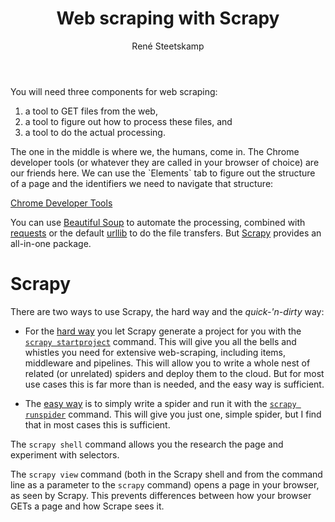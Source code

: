 #+TITLE: Web scraping with Scrapy
#+AUTHOR: René Steetskamp
#+EMAIL: steets@otech.nl
#+STARTUP: inlineimages

You will need three components for web scraping:

1. a tool to GET files from the web,
2. a tool to figure out how to process these files, and
3. a tool to do the actual processing.


The one in the middle is where we, the humans, come in. The Chrome developer tools (or whatever they are called in your browser of choice) are our friends here. We can use the `Elements` tab to figure out the structure of a page and the identifiers we need to navigate that structure:

[[./img/chrome_developer_tools.png][Chrome Developer Tools]]

You can use [[https://www.crummy.com/software/BeautifulSoup/bs4/doc/][Beautiful Soup]] to automate the processing, combined with [[http://docs.python-requests.org/][requests]] or the default [[https://docs.python.org/3/library/urllib.html][urllib]] to do the file transfers. But [[https://scrapy.org][Scrapy]] provides an all-in-one package.

* Scrapy

There are two ways to use Scrapy, the hard way and the /quick-'n-dirty/ way:

- For the _hard way_ you let Scrapy generate a project for you with the [[https://doc.scrapy.org/en/latest/topics/commands.html#creating-projects][~scrapy startproject~]] command. This will give you all the bells and whistles you need for extensive web-scraping, including items, middleware and pipelines. This will allow you to write a whole nest of related (or unrelated) spiders and deploy them to the cloud. But for most use cases this is far more than is needed, and the easy way is sufficient.

- The _easy way_ is to simply write a spider and run it with the [[https://doc.scrapy.org/en/latest/topics/commands.html#runspider][~scrapy runspider~]] command. This will give you just one, simple spider, but I find that in most cases this is sufficient.

The ~scrapy shell~ command allows you the research the page and experiment with selectors.

The ~scrapy view~ command (both in the Scrapy shell and from the command line as a parameter to the ~scrapy~ command) opens a page in your browser, as seen by Scrapy. This prevents differences between how your browser GETs a page and how Scrape sees it.
